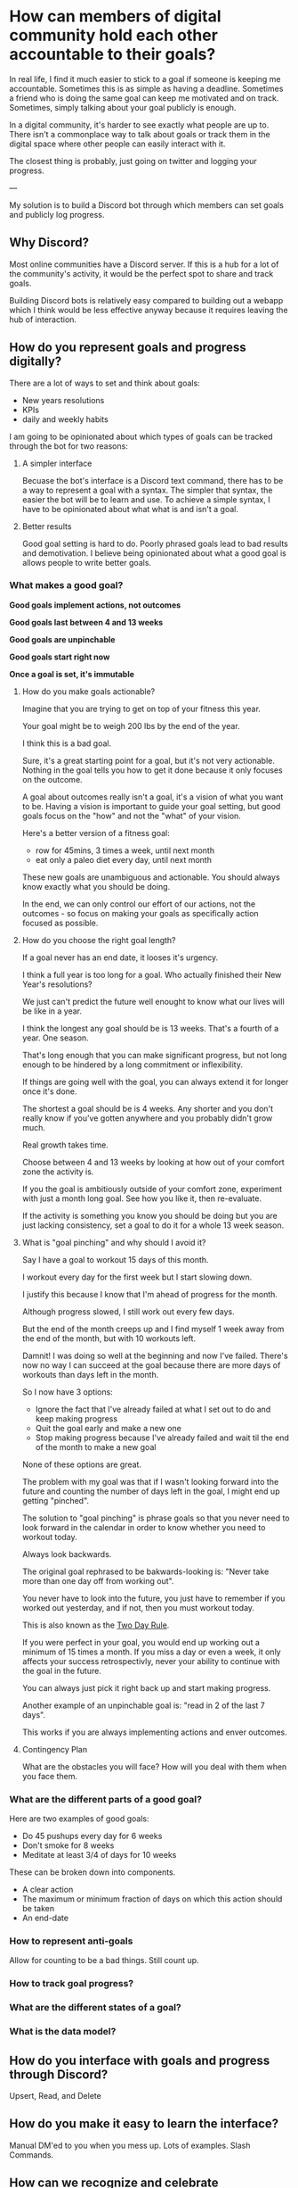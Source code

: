 * How can members of digital community hold each other accountable to their goals?

In real life, I find it much easier to stick to a goal if someone is
keeping me accountable. Sometimes this is as simple as having a
deadline. Sometimes a friend who is doing the same goal can keep me
motivated and on track. Sometimes, simply talking about your goal
publicly is enough.

In a digital community, it's harder to see exactly what people are up
to. There isn't a commonplace way to talk about goals or track them in
the digital space where other people can easily interact with it.

The closest thing is probably, just going on twitter and logging your
progress.

---

My solution is to build a Discord bot through which members can set goals and publicly log progress.
** Why Discord?
Most online communities have a Discord server.  If this is a hub for a
lot of the community's activity, it would be the perfect spot to share
and track goals.

Building Discord bots is relatively easy compared to building out a
webapp which I think would be less effective anyway because it
requires leaving the hub of interaction.



** How do you represent goals and progress digitally?

There are a lot of ways to set and think about goals:
- New years resolutions
- KPIs
- daily and weekly habits

I am going to be opinionated about which types of goals can be tracked through the bot for two reasons:

1. A simpler interface

   Becuase the bot's interface is a Discord text command, there has to be a way to represent a goal with a syntax.
   The simpler that syntax, the easier the bot will be to learn and use.
   To achieve a simple syntax, I have to be opinionated about what what is and isn't a goal.

2. Better results

   Good goal setting is hard to do. Poorly phrased goals lead to bad
   results and demotivation. I believe being opinionated about what a
   good goal is allows people to write better goals.

*** What makes a good goal?

**Good goals implement actions, not outcomes**

**Good goals last between 4 and 13 weeks**

**Good goals are unpinchable**

**Good goals start right now**

**Once a goal is set, it's immutable**

**** How do you make goals actionable?

Imagine that you are trying to get on top of your fitness this year.

Your goal might be to weigh 200 lbs by the end of the year.

I think this is a bad goal.

Sure, it's a great starting point for a goal, but it's not very
actionable.  Nothing in the goal tells you how to get it done because
it only focuses on the outcome.

A goal about outcomes really isn't a goal, it's a vision of what you
want to be.  Having a vision is important to guide your goal setting,
but good goals focus on the "how" and not the "what" of your vision.

Here's a better version of a fitness goal:
- row for 45mins, 3 times a week, until next month
- eat only a paleo diet every day, until next month

These new goals are unambiguous and actionable. You should always know
exactly what you should be doing.

In the end, we can only control our effort of our actions, not the
outcomes - so focus on making your goals as specifically action
focused as possible.

**** How do you choose the right goal length?

If a goal never has an end date, it looses it's urgency.

I think a full year is too long for a goal. Who actually finished their New Year's resolutions?

We just can't predict the future well enought to know what our lives will be like in a year.

I think the longest any goal should be is 13 weeks. That's a fourth of
a year. One season.

That's long enough that you can make significant progress, but not
long enough to be hindered by a long commitment or inflexibility.

If things are going well with the goal, you can always extend it for
longer once it's done.

The shortest a goal should be is 4 weeks. Any shorter and you don't
really know if you've gotten anywhere and you probably didn't grow much.

Real growth takes time.

Choose between 4 and 13 weeks by looking at how out of your comfort
zone the activity is.

If you the goal is ambitiously outside of your comfort zone, experiment with just a month long goal. See how you like it, then re-evaluate.

If the activity is something you know you should be doing but you are just lacking consistency, set a goal to do it for a whole 13 week season.

**** What is "goal pinching" and why should I avoid it?

Say I have a goal to workout 15 days of this month.

I workout every day for the first week but I start slowing down.

I justify this because I know that I'm ahead of progress for the month.

Although progress slowed, I still work out every few days.

But the end of the month creeps up and I find myself 1 week away from
the end of the month, but with 10 workouts left.

Damnit! I was doing so well at the beginning and now I've
failed. There's now no way I can succeed at the goal because there are
more days of workouts than days left in the month.

So I now have 3 options:
- Ignore the fact that I've already failed at what I set out to do and keep making progress
- Quit the goal early and make a new one
- Stop making progress because I've already failed and wait til the end of the month to make a new goal

None of these options are great.

The problem with my goal was that if I wasn't looking forward into the future and counting the number of days left in the goal, I might end up getting "pinched".

The solution to "goal pinching" is phrase goals so that you never need
to look forward in the calendar in order to know whether you need to
workout today.

Always look backwards.

The original goal rephrased to be bakwards-looking is: "Never take more than one day off from working out".

You never have to look into the future, you just have to remember if you worked out yesterday, and if not, then you must workout today.

This is also known as the [[https://www.youtube.com/watch?v=bfLHTLQZ5nc][Two Day Rule]].

If you were perfect in your goal, you would end up working out a minimum of 15 times a month.
If you miss a day or even a week, it only affects your success retrospectivly, never your ability to continue with the goal in the future.

You can always just pick it right back up and start making progress.

Another example of an unpinchable goal is: "read in 2 of the last 7 days".

This works if you are always implementing actions and enver outcomes.

**** Contingency Plan
What are the obstacles you will face?
How will you deal with them when you face them.

*** What are the different parts of a good goal?

Here are two examples of good goals:
- Do 45 pushups every day for 6 weeks
- Don't smoke for 8 weeks
- Meditate at least 3/4 of days for 10 weeks

These can be broken down into components.

- A clear action
- The maximum or minimum fraction of days on which this action should be taken
- An end-date

*** How to represent anti-goals
Allow for counting to be a bad things. Still count up.
*** How to track goal progress?
*** What are the different states of a goal?
*** What is the data model?

** How do you interface with goals and progress through Discord?
Upsert, Read, and Delete

** How do you make it easy to learn the interface?
Manual DM'ed to you when you mess up.
Lots of examples.
Slash Commands.

** How can we recognize and celebrate accomplishments together?

** Old
*** Motivation

My friend Jake and I are working on building an online community
around the ideas of our business [[https://liveineverynow.com][LIVEINEVERYNOW]].

The mission of the company is to "give people the tools to live
happier, healthier, more present lives." A community built around that
mission is one in which members push each other to be happier,
healthier, and more present.

In a many ways, the tools available to an online community limit what
the community can do. "The medium is the message"[fn:1]. More powerful
mediums with more powerful tools can transfer more powerful messages.

I see an opportunity in the online community space to build a tool
which makes it easy for communities to make its members better
through public goal setting.
*** Objective

The goal of this project is to:

Create an interface through which members of an online community can
publicly set goals, publicly logs progress to those goals, be
motivated and held accountable by each other, and celebrate
accomplishments together.
*** Platform

I wanted to integrate goal setting directly into our community's
Discord server to make it as friction-less as possible for people to
use.

For this project I think a Discord bot is a better interface than an app or
a webpage because people don't have to do go anywhere they aren't
already going.

The social aspect of Discord also makes holding each other accountable fun.

Luckily for me, building Discord bots is pretty straightforward and
very well documented.
*** Anatomy of a goal

The most interesting part of this project for me was working through
how to represent as many different goals types as possible with a
single syntax.

My desire for a single syntax was mostly born from the desire to have
a single data model for tracking all goals.

I also wanted users to be able to write goals in a semi-natural way.

At first I didn't know if it was going to be possible; there are lots
of different kinds of goals

There are goals that only include a single action:
- Climb Mount Everest

There are goals in which you have to count actions by time intervals:
- Every 3 weeks, write and publish 2 essays

There are goals in which you have to count actions but there are no
intervals:
- Try 50 new recipes

There are goals where progress is in-action:
- Don't eat sugar this month

My solution was to force all goals into this syntax:
- Every goal is represented by counting a number of actions
- The action of the the goal (a verb usually) is the name of the goal
- Every goal has a start and end date
- Goals have an optional repeating interval clause which contains a
  length and optional multiplier.

Here are the above goals rewritten in the standarized syntax:
- "climb Everest" ending 2022-05-14
- "find new recipe" x50 ending 2022-05-14
- "eat no sugar" every day ending 2022-05-14
- "publish essay" x2 every 21 days ending 2022-01-01

Here's the final command syntax documentation.

!set "ACTIVITY" [xCOUNT] [every [N] day[s]] [starting START] ending END
*** Communicating Progress
*** 2 Data Models

The MVP implementation of this idea is pretty simple.

There are only two necessary data models: one for storing goal details and
one for storing progress.

I don't even need a user model because everybody is already logged
into Discord!

Below is a more in-depth look at the two data models:

Goal: Stores the details of a single goal
- user
- activity
- count
- interval
- start
- end
- primary key: [user + activity]

Log: Stores progress towards a goal
- user: the Discord user's ID
- activity: the goal you are progressing towards
- date: timestamp
- addend: the amount of progress you made
- primary key: [user + activity + date]
*** 8 Commands

The only commands I implemented in MVP were CRUD operations for the
two data models.

Here is a demo interaction using all the commands:
*** Future Improvements
*** Lessons Learned
**** Parsing text is annoying

Regex is hard to write. If a user enters in a bad command and the
regex fails, giving feedback about which part of the command was wrong
is hard if you only have a single regex to match the command with.

I really should have used a community package for this. There's even
one provided by the discordjs team called Commando but I didn't do
enough research before diving into the coding and solving it poorly
myself.
**** Enforce model constraints at the db level or command level?
Where to check for errors
**** Naming things is hard
I could have named this bot "Goal Accountability Bot", but holy fuck
that's even more boring than goal setting in the first place. I wanted
it to be whimsical and interesting, or at least not boring.

Building worlds as a business is a way to get people to care about
what you are building. People always connect with narrative. It's hard
to build a narrative around boring, lifeless ideas. Naming ideas well
leads to good narratives and thus leads to people caring what you have
to say.

I have a running joke with friends that I'm going to name all my pets
ever "Robot". I got this from the dog name Robot who discovered the
ancient Lascaux cave paintings[fn:2]. I just think a dog named robot
is so funny, but since I don't have a dog, I considered naming this
bot "Robot". But it's much less funny when the thing you're naming
"Robot" is a robot.

I eventually decided to go with PAT, standing for Public
Accountability Tool. It's honestly still a really boring name, but
it's short, related to what it does, and at least slightly
anthropomorphous.
*** Footnotes
[fn:1] https://en.wikipedia.org/wiki/The_medium_is_the_message
[fn:2] https://www.thecollector.com/how-did-a-dog-discover-the-lascaux-cave-paintings/


